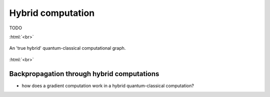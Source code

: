 .. role:: html(raw)
   :format: html

.. _hybrid_computation:

Hybrid computation
==================

TODO

:html:`<br>`

.. figure:: ./_static/hybrid_graph.svg
    :align: center
    :width: 70%
    :target: javascript:void(0);

    An 'true hybrid' quantum-classical computational graph.

:html:`<br>`


.. todo:: Sell the idea that we can differentiate end-to-end through a hybrid computation

Backpropagation through hybrid computations
-------------------------------------------

- how does a gradient computation work in a hybrid quantum-classical computation?
